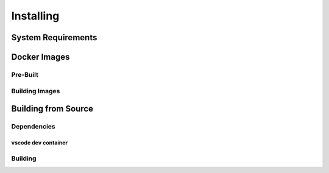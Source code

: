 ..
  Copyright 2022 Max Planck Institute for Software Systems, and
  National University of Singapore
..
  Permission is hereby granted, free of charge, to any person obtaining
  a copy of this software and associated documentation files (the
  "Software"), to deal in the Software without restriction, including
  without limitation the rights to use, copy, modify, merge, publish,
  distribute, sublicense, and/or sell copies of the Software, and to
  permit persons to whom the Software is furnished to do so, subject to
  the following conditions:
..
  The above copyright notice and this permission notice shall be
  included in all copies or substantial portions of the Software.
..
  THE SOFTWARE IS PROVIDED "AS IS", WITHOUT WARRANTY OF ANY KIND,
  EXPRESS OR IMPLIED, INCLUDING BUT NOT LIMITED TO THE WARRANTIES OF
  MERCHANTABILITY, FITNESS FOR A PARTICULAR PURPOSE AND NONINFRINGEMENT.
  IN NO EVENT SHALL THE AUTHORS OR COPYRIGHT HOLDERS BE LIABLE FOR ANY
  CLAIM, DAMAGES OR OTHER LIABILITY, WHETHER IN AN ACTION OF CONTRACT,
  TORT OR OTHERWISE, ARISING FROM, OUT OF OR IN CONNECTION WITH THE
  SOFTWARE OR THE USE OR OTHER DEALINGS IN THE SOFTWARE.

###################################
Installing
###################################

******************************
System Requirements
******************************


.. _sec-docker-images:

******************************
Docker Images
******************************

Pre-Built
=========

Building Images
===============


.. _sec-install-build:

******************************
Building from Source
******************************

Dependencies
============

vscode dev container
--------------------

Building
==================